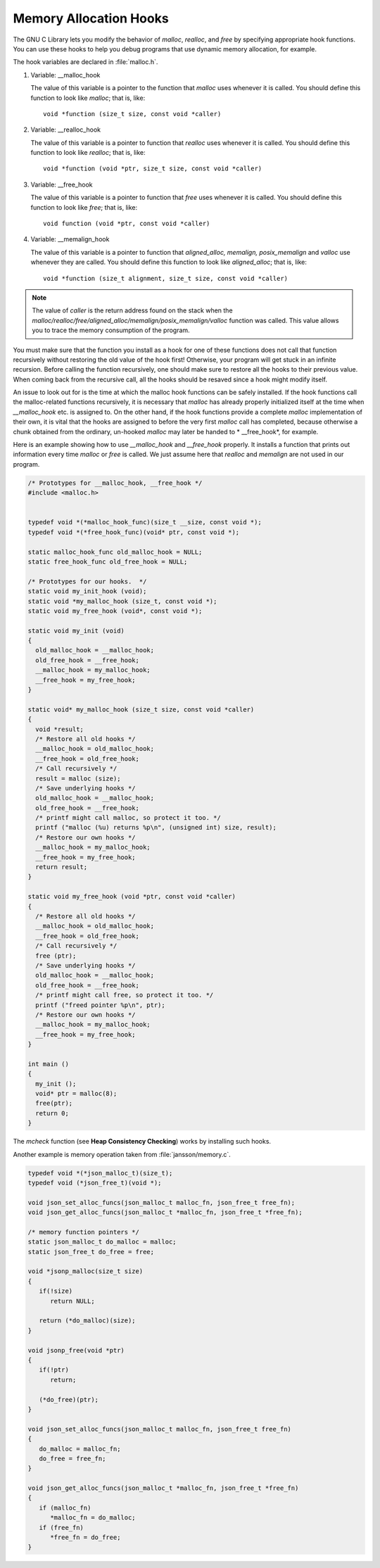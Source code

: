 ***********************
Memory Allocation Hooks
***********************

The GNU C Library lets you modify the behavior of *malloc*, *realloc*, and *free* by specifying appropriate hook functions.
You can use these hooks to help you debug programs that use dynamic memory allocation, for example.

The hook variables are declared in :file:`malloc.h`.

#. Variable: __malloc_hook

   The value of this variable is a pointer to the function that *malloc* uses whenever it is called.
   You should define this function to look like *malloc*; that is, like::

      void *function (size_t size, const void *caller)

#. Variable: __realloc_hook

   The value of this variable is a pointer to function that *realloc* uses whenever it is called.
   You should define this function to look like *realloc*; that is, like::

      void *function (void *ptr, size_t size, const void *caller)

#. Variable: __free_hook

   The value of this variable is a pointer to function that *free* uses whenever it is called.
   You should define this function to look like *free*; that is, like::

      void function (void *ptr, const void *caller)

#. Variable: __memalign_hook

   The value of this variable is a pointer to function that *aligned_alloc, memalign, posix_memalign*
   and *valloc* use whenever they are called. You should define this function to
   look like *aligned_alloc*; that is, like::

      void *function (size_t alignment, size_t size, const void *caller)


.. note:: 
   
   The value of *caller* is the return address found on the stack when
   the *malloc/realloc/free/aligned_alloc/memalign/posix_memalign/valloc*
   function was called. This value allows you to trace the memory
   consumption of the program.


You must make sure that the function you install as a hook for one of these functions does not call
that function recursively without restoring the old value of the hook first! Otherwise, your program
will get stuck in an infinite recursion. Before calling the function recursively, one should make sure
to restore all the hooks to their previous value. When coming back from the recursive call, all the
hooks should be resaved since a hook might modify itself.

An issue to look out for is the time at which the malloc hook functions can be safely installed.
If the hook functions call the malloc-related functions recursively, it is necessary that *malloc*
has already properly initialized itself at the time when *__malloc_hook* etc. is assigned to.
On the other hand, if the hook functions provide a complete *malloc* implementation of their own,
it is vital that the hooks are assigned to before the very first *malloc* call has completed,
because otherwise a chunk obtained from the ordinary, un-hooked *malloc* may later be handed to
* __free_hook*, for example.

Here is an example showing how to use *__malloc_hook* and *__free_hook* properly. It installs
a function that prints out information every time *malloc* or *free* is called. We just assume
here that *realloc* and *memalign* are not used in our program.

.. code-block:: c

   /* Prototypes for __malloc_hook, __free_hook */
   #include <malloc.h>
   

   typedef void *(*malloc_hook_func)(size_t __size, const void *); 
   typedef void *(*free_hook_func)(void* ptr, const void *); 

   static malloc_hook_func old_malloc_hook = NULL;
   static free_hook_func old_free_hook = NULL;

   /* Prototypes for our hooks.  */
   static void my_init_hook (void);
   static void *my_malloc_hook (size_t, const void *);
   static void my_free_hook (void*, const void *);
   
   static void my_init (void)
   {
     old_malloc_hook = __malloc_hook;
     old_free_hook = __free_hook;
     __malloc_hook = my_malloc_hook;
     __free_hook = my_free_hook;
   }
   
   static void* my_malloc_hook (size_t size, const void *caller)
   {
     void *result;
     /* Restore all old hooks */
     __malloc_hook = old_malloc_hook;
     __free_hook = old_free_hook;
     /* Call recursively */
     result = malloc (size);
     /* Save underlying hooks */
     old_malloc_hook = __malloc_hook;
     old_free_hook = __free_hook;
     /* printf might call malloc, so protect it too. */
     printf ("malloc (%u) returns %p\n", (unsigned int) size, result);
     /* Restore our own hooks */
     __malloc_hook = my_malloc_hook;
     __free_hook = my_free_hook;
     return result;
   }
   
   static void my_free_hook (void *ptr, const void *caller)
   {
     /* Restore all old hooks */
     __malloc_hook = old_malloc_hook;
     __free_hook = old_free_hook;
     /* Call recursively */
     free (ptr);
     /* Save underlying hooks */
     old_malloc_hook = __malloc_hook;
     old_free_hook = __free_hook;
     /* printf might call free, so protect it too. */
     printf ("freed pointer %p\n", ptr);
     /* Restore our own hooks */
     __malloc_hook = my_malloc_hook;
     __free_hook = my_free_hook;
   }
   
   int main ()
   {
     my_init ();
     void* ptr = malloc(8);
     free(ptr);
     return 0;
   }

The *mcheck* function (see **Heap Consistency Checking**) works by installing such hooks.

Another example is memory operation taken from :file:`jansson/memory.c`.

.. code-block:: c

   typedef void *(*json_malloc_t)(size_t);
   typedef void (*json_free_t)(void *);
   
   void json_set_alloc_funcs(json_malloc_t malloc_fn, json_free_t free_fn);
   void json_get_alloc_funcs(json_malloc_t *malloc_fn, json_free_t *free_fn);
   
   /* memory function pointers */
   static json_malloc_t do_malloc = malloc;
   static json_free_t do_free = free;
   
   void *jsonp_malloc(size_t size)
   {
      if(!size)
         return NULL;
   
      return (*do_malloc)(size);
   }
   
   void jsonp_free(void *ptr)
   {
      if(!ptr)
         return;
   
      (*do_free)(ptr);
   }
   
   void json_set_alloc_funcs(json_malloc_t malloc_fn, json_free_t free_fn)
   {
      do_malloc = malloc_fn;
      do_free = free_fn;
   }
   
   void json_get_alloc_funcs(json_malloc_t *malloc_fn, json_free_t *free_fn)
   {
      if (malloc_fn)
         *malloc_fn = do_malloc;
      if (free_fn)
         *free_fn = do_free;
   }

